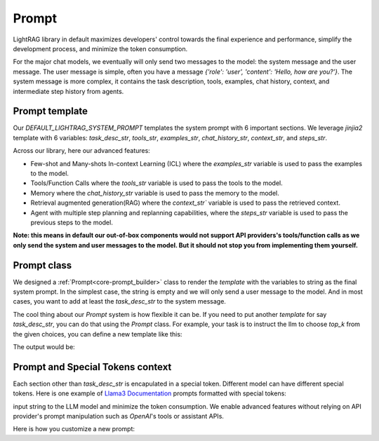Prompt
============
LightRAG library in default maximizes developers' control towards the final experience and performance, simplify the development process, and minimize the token consumption.

For the major chat models, we eventually will only send two messages to the model: the system message and the user message. The user message is simple,
often you have a message `{'role': 'user', 'content': 'Hello, how are you?'}`. The system message is more complex, it contains the task description, tools, examples, chat history, context, and 
intermediate step history from agents.

Prompt template
---------------------

Our `DEFAULT_LIGHTRAG_SYSTEM_PROMPT` templates the system prompt with 6 important sections. We leverage `jinjia2` template with 6 variables: `task_desc_str`, `tools_str`, `examples_str`, `chat_history_str`, `context_str`, and `steps_str`.

.. code-block:: python
   :linenos:

    DEFAULT_LIGHTRAG_SYSTEM_PROMPT = r"""{# task desc #}
    {% if task_desc_str %}
    {{task_desc_str}}
    {% endif %}
    {# tools #}
    {% if tools_str %}
    <TOOLS>
    {{tools_str}}
    </TOOLS>
    {% endif %}
    {# example #}
    {% if examples_str %}
    <EXAMPLES>
    {{examples_str}}
    </EXAMPLES>
    {% endif %}
    {# chat history #}
    {% if chat_history_str %}
    <CHAT_HISTORY>
    {{chat_history_str}}
    </CHAT_HISTORY>
    {% endif %}
    {#contex#}
    {% if context_str %}
    <CONTEXT>
    {{context_str}}
    </CONTEXT>
    {% endif %}
    {# steps #}
    {% if steps_str %}
    <STEPS>
    {{steps_str}}
    </STEPS>
    {% endif %}
    """

Across our library, here our advanced features: 

- Few-shot and Many-shots In-context Learning (ICL) where the `examples_str` variable is used to pass the examples to the model.

- Tools/Function Calls where the `tools_str` variable is used to pass the tools to the model.

- Memory where the `chat_history_str` variable is used to pass the memory to the model.

- Retrieval augmented generation(RAG) where the `context_str`` variable is used to pass the retrieved context.

- Agent with multiple step planning and replanning capabilities, where the `steps_str` variable is used to pass the previous steps to the model.

**Note: this means in default our out-of-box components would not support API providers's tools/function calls as we only send the system and user messages to the model.
But it should not stop you from implementing them yourself.**

Prompt class
---------------------
We designed a :ref:`Prompt<core-prompt_builder>` class  to render the `template` with the variables to string as the final system prompt. In the simplest case, the string is empty and we will only send
a user message to the model. And in most cases, you want to add at least the `task_desc_str` to the system message.

The cool thing about our `Prompt` system is how flexible it can be. If you need to put another `template` for say `task_desc_str`, you can do that using the `Prompt` class.
For example, your task is to instruct the llm to choose `top_k` from the given choices, you can define a new template like this:

.. code-block:: python
   :linenos:

   from core.prompt_builder import Prompt
   
   task_desc_template = r"""
   Choose the top {{top_k}} from the following choices: {{choices}}
   """
   top_k = 3
   choices = ['apple', 'banana', 'orange', 'grape']
   task_desc_prompt = Prompt(template=task_desc_template, preset_prompt_kwargs={'top_k': top_k, 'choices': choices})
   task_desc_str = task_desc_prompt.call()
   prompt = Prompt(preset_prompt_kwargs={'task_desc_str': task_desc_str})
   prompt.print_prompt()

The output would be:

.. code-block:: xml
   :linenos:

   Choose the top 3 from the following choices: ['apple', 'banana', 'orange', 'grape']




Prompt and Special Tokens context
---------------------------------------------------------------


Each section other than `task_desc_str` is encapulated in a special token. Different model can have different special tokens. 
Here is one example of `Llama3 Documentation <https://llama.meta.com/docs/model-cards-and-prompt-formats/meta-llama-3/>`_ prompts formatted with special tokens:

input string to the LLM model and minimize the token consumption. 
We enable advanced features without relying on API provider's prompt manipulation such as `OpenAI`'s tools or assistant APIs.

.. code-block:: 
   :linenos:

    <|begin_of_text|><|start_header_id|>system<|end_header_id|>

    You are a helpful AI assistant for travel tips and recommendations<|eot_id|>
    
    <|start_header_id|>user<|end_header_id|>
    What can you help me with?<|eot_id|>

    <|start_header_id|>assistant<|end_header_id|>





Here is how you customize a new prompt:

.. code-block:: python
   :linenos:

    from core.prompt_builder import Prompt

    new_template = r"""
    <|begin_of_text|><|start_header_id|>system<|end_header_id|>
    {{task_desc_str}}
    Your context: {{context_str}} <|eot_id|>

    <|start_header_id|>user<|end_header_id|>
    {{query_str}}<|eot_id|>

    <|start_header_id|>assistant<|end_header_id|>
    """


    prompt = Prompt(template=new_template)



